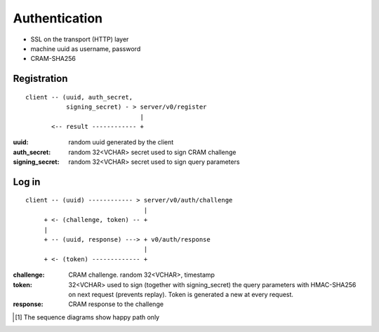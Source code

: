 ##############
Authentication
##############

* SSL on the transport (HTTP) layer

* machine uuid as username, password

* CRAM-SHA256

Registration
############
::

  client -- (uuid, auth_secret,
             signing_secret) - > server/v0/register
                                 |
         <-- result ------------ +

:uuid: random uuid generated by the client

:auth_secret: random 32<VCHAR> secret used to sign CRAM challenge

:signing_secret: random 32<VCHAR> secret used to sign query parameters

Log in
######
::

  client -- (uuid) ------------ > server/v0/auth/challenge
                                  |
       + <- (challenge, token) -- +
       |
       + -- (uuid, response) ---> + v0/auth/response
                                  |
       + <- (token) ------------- +

:challenge: CRAM challenge. random 32<VCHAR>, timestamp

:token: 32<VCHAR> used to sign (together with signing_secret) the query
  parameters with HMAC-SHA256 on next request (prevents replay). Token
  is generated a new at every request.

:response: CRAM response to the challenge

.. [1] The sequence diagrams show happy path only
